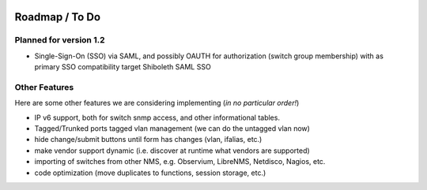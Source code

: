 .. image:: _static/openl2m_logo.png

===============
Roadmap / To Do
===============

Planned for version 1.2
-----------------------

* Single-Sign-On (SSO) via SAML, and possibly OAUTH for authorization (switch group membership)
  with as primary SSO compatibility target Shiboleth SAML SSO


Other Features
--------------

Here are some other features we are considering implementing (*in no particular order!*)

* IP v6 support, both for switch snmp access, and other informational tables.

* Tagged/Trunked ports tagged vlan management (we can do the untagged vlan now)

* hide change/submit buttons until form has changes (vlan, ifalias, etc.)

* make vendor support dynamic (i.e. discover at runtime what vendors are supported)

* importing of switches from other NMS, e.g. Observium, LibreNMS, Netdisco, Nagios, etc.

* code optimization (move duplicates to functions, session storage, etc.)

